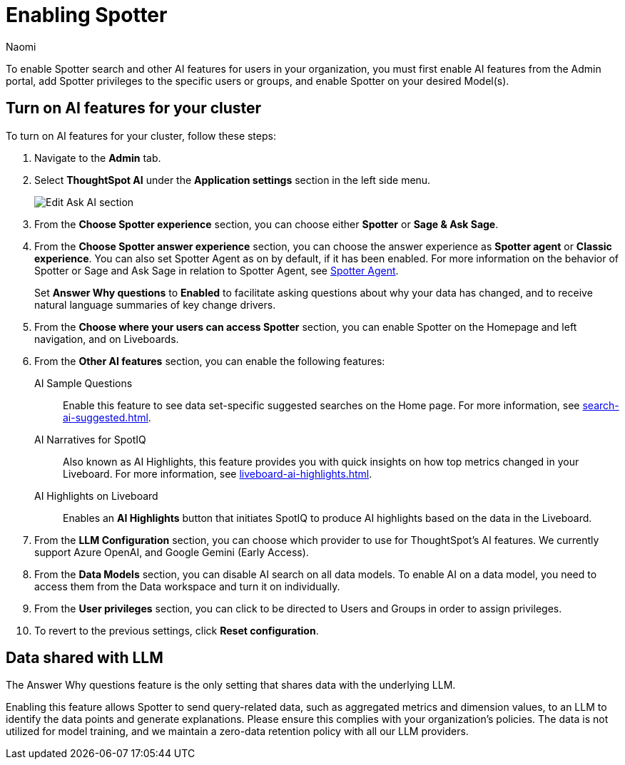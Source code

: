 = Enabling Spotter
:author: Naomi
:last_updated: 8/20/25
:experimental:
:linkattrs:
:page-layout: default-cloud
:description: Learn how to enable AI features in ThoughtSpot.
:jira: SCAL-211072, SCAL-215955, SCAL-256741, SCAL-264258


To enable Spotter search and other AI features for users in your organization, you must first enable AI features from the Admin portal, add Spotter privileges to the specific users or groups, and enable Spotter on your desired Model(s).


== Turn on AI features for your cluster


To turn on AI features for your cluster, follow these steps:


. Navigate to the *Admin* tab.


. Select *ThoughtSpot AI* under the *Application settings* section in the left side menu.
+
[.bordered]
image:enable-ai-spotter.png[Edit Ask AI section]


. From the *Choose Spotter experience* section, you can choose either *Spotter* or *Sage & Ask Sage*.


. From the *Choose Spotter answer experience* section, you can choose the answer experience as *Spotter agent* or *Classic experience*. You can also set Spotter Agent as on by default, if it has been enabled. For more information on the behavior of Spotter or Sage and Ask Sage in relation to Spotter Agent, see xref:spotter-agent.adoc[Spotter Agent].
+
[#why]
Set *Answer Why questions* to *Enabled* to facilitate asking questions about why your data has changed, and to receive natural language summaries of key change drivers.


. From the *Choose where your users can access Spotter* section, you can enable Spotter on the Homepage and left navigation, and on Liveboards.


. From the *Other AI features* section, you can enable the following features:
+
--
AI Sample Questions:: Enable this feature to see data set-specific suggested searches on the Home page. For more information, see xref:search-ai-suggested.adoc[].


//AI Answers on Liveboards:: Also known as Ask Sage, this feature enables you to use natural language to ask follow-up questions about answers pinned to your Liveboards. For more information, see xref:ask-sage.adoc[].


//AI Synonyms:: This feature automatically creates synonyms to your Model column names when you save a new or edited Model. For more information, see xref:data-modeling-visibility.adoc#automatic-synonyms[AI-generated synonyms].


//AI Model Descriptions:: This feature automatically creates descriptions in natural language for Models you create or edit, generating when you click *Save*.


AI Narratives for SpotIQ:: Also known as AI Highlights, this feature provides you with quick insights on how top metrics changed in your Liveboard. For more information, see xref:liveboard-ai-highlights.adoc[].


AI Highlights on Liveboard:: Enables an *AI Highlights* button that initiates SpotIQ to produce AI highlights based on the data in the Liveboard.


//New Spotter experience:: This feature allows you to access ThoughtSpot's AI-powered, unified conversational search experience. This feature replaces the previous Sage search experience. For more information, see xref:spotter.adoc[].
--


. From the *LLM Configuration* section, you can choose which provider to use for ThoughtSpot's AI features. We currently support Azure OpenAI, and Google Gemini (Early Access).


. From the *Data Models* section, you can disable AI search on all data models. To enable AI on a data model, you need to access them from the Data workspace and turn it on individually.


. From the *User privileges* section, you can click to be directed to Users and Groups in order to assign privileges.


. To revert to the previous settings, click *Reset configuration*.


== Data shared with LLM




The Answer Why questions feature is the only setting that shares data with the underlying LLM.


Enabling this feature allows Spotter to send query-related data, such as aggregated metrics and dimension values, to an LLM to identify the data points and generate explanations. Please ensure this complies with your organization’s policies. The data is not utilized for model training, and we maintain a zero-data retention policy with all our LLM providers.

